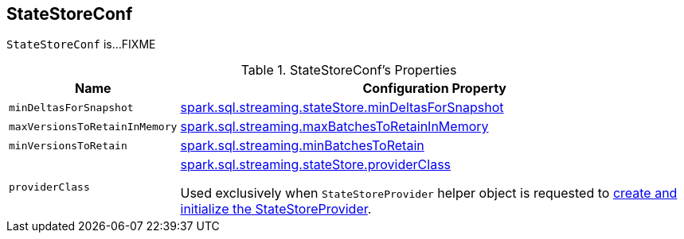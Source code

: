 == [[StateStoreConf]] StateStoreConf

`StateStoreConf` is...FIXME

[[properties]]
.StateStoreConf's Properties
[cols="1m,3",options="header",width="100%"]
|===
| Name
| Configuration Property

| minDeltasForSnapshot
| [[minDeltasForSnapshot]] <<spark-sql-streaming-properties.adoc#spark.sql.streaming.stateStore.minDeltasForSnapshot, spark.sql.streaming.stateStore.minDeltasForSnapshot>>

| maxVersionsToRetainInMemory
| [[maxVersionsToRetainInMemory]] <<spark-sql-streaming-properties.adoc#spark.sql.streaming.maxBatchesToRetainInMemory, spark.sql.streaming.maxBatchesToRetainInMemory>>

| minVersionsToRetain
| [[minVersionsToRetain]] <<spark-sql-streaming-properties.adoc#spark.sql.streaming.minBatchesToRetain, spark.sql.streaming.minBatchesToRetain>>

| providerClass
a| [[providerClass]] <<spark-sql-streaming-properties.adoc#spark.sql.streaming.stateStore.providerClass, spark.sql.streaming.stateStore.providerClass>>

Used exclusively when `StateStoreProvider` helper object is requested to <<spark-sql-streaming-StateStoreProvider.adoc#createAndInit, create and initialize the StateStoreProvider>>.

|===
